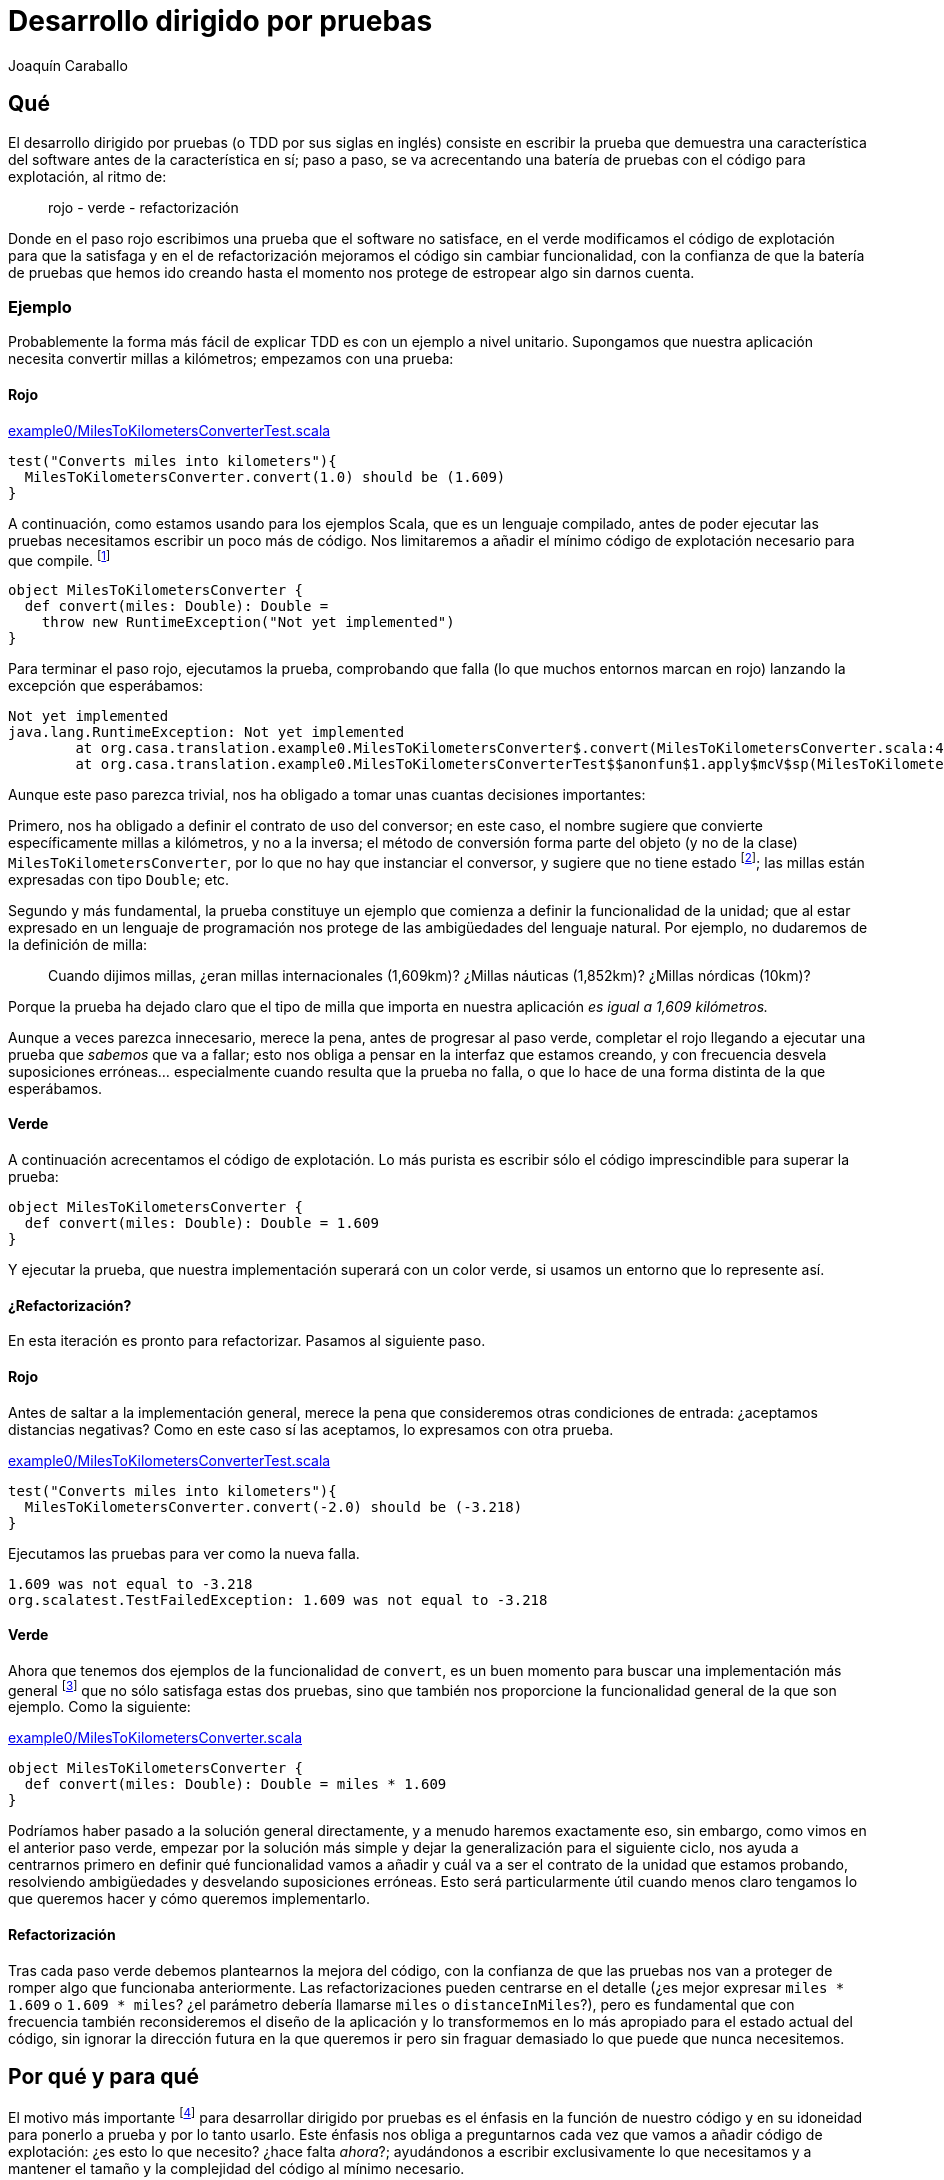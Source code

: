 Desarrollo dirigido por pruebas
===============================
Joaquín Caraballo

Qué
---
El desarrollo dirigido por pruebas (o TDD por sus siglas en inglés) consiste en escribir la prueba que demuestra una característica del software antes de la característica en sí; paso a paso, se va acrecentando una batería de pruebas con el código para explotación, al ritmo de:

______________________________
rojo - verde - refactorización
______________________________

Donde en el paso rojo escribimos una prueba que el software no satisface, en el verde modificamos el código de explotación para que la satisfaga y en el de refactorización mejoramos el código sin cambiar funcionalidad, con la confianza de que la batería de pruebas que hemos ido creando hasta el momento nos protege de estropear algo sin darnos cuenta.

Ejemplo
~~~~~~~
Probablemente la forma más fácil de explicar TDD es con un ejemplo a nivel unitario. Supongamos que nuestra aplicación necesita convertir millas a kilómetros; empezamos con una prueba:

Rojo
^^^^
.https://www.assembla.com/code/tdd-examples/git/nodes/master/src/test/scala/org/casa/translation/example0/MilesToKilometersConverterTest.scala[example0/MilesToKilometersConverterTest.scala]
[source,scala]
-----------------------------------------------------------------------------
test("Converts miles into kilometers"){
  MilesToKilometersConverter.convert(1.0) should be (1.609)
}
-----------------------------------------------------------------------------

A continuación, como estamos usando para los ejemplos Scala, que es un lenguaje compilado, antes  de poder ejecutar las pruebas necesitamos escribir un poco más de código. Nos limitaremos a añadir el mínimo código de explotación necesario para que compile. footnote:[Si estamos usando un entorno de desarrollo, la función de _arreglo_ hará la mayor parte del trabajo por nosotros. En muchos lenguajes como Scala, el compilador nos obligará a incluir alguna implementación antes de permitirnos ejecutar. Algunos desarrolladores suelen implementar inicialmente los métodos lanzando una excepción como en el ejemplo, lo que ayuda a mantener la separación rojo-verde, ya que no se piensa en la implementación hasta el paso verde. Aunque esto pueda parecer prolijo, resulta bastante rápido de producir si tenemos preparada una plantilla en nuestro entorno que introducimos con un atajo. Otra opción es generar la implementación más sencilla que se nos ocurra --por ejemplo, devolviendo +0+ o +null+--.]

[source,scala]
-----------------------------------------------------------------------------
object MilesToKilometersConverter {
  def convert(miles: Double): Double = 
    throw new RuntimeException("Not yet implemented")
}
-----------------------------------------------------------------------------

Para terminar el paso rojo, ejecutamos la prueba, comprobando que falla (lo que muchos entornos marcan en rojo) lanzando la excepción que esperábamos:

-----------------------------------------------------------------------------
Not yet implemented
java.lang.RuntimeException: Not yet implemented
	at org.casa.translation.example0.MilesToKilometersConverter$.convert(MilesToKilometersConverter.scala:4)
	at org.casa.translation.example0.MilesToKilometersConverterTest$$anonfun$1.apply$mcV$sp(MilesToKilometersConverterTest.scala:8)
-----------------------------------------------------------------------------

Aunque este paso parezca trivial, nos ha obligado a tomar unas cuantas decisiones importantes:

Primero, nos ha obligado a definir el contrato de uso del conversor; en este caso, el nombre sugiere que convierte específicamente millas a kilómetros, y no a la inversa; el método de conversión forma parte del objeto (y no de la clase) +MilesToKilometersConverter+, por lo que no hay que instanciar el conversor, y sugiere que no tiene estado footnote:[Para los lectores más familiarizados con Java que con Scala, los objectos creados con +object+ en Scala son semejantes a la parte estática de las clases en Java; los métodos definidos bajo +object+ no están ligados a ninguna instancia de la clase +MilesToKilometersConverter+ (que de hecho aquí no existe). Lo cierto es que estos objetos sí que pueden tener estado (de la misma manera que podemos tener campos estáticos en Java), pero muchos equipos eligen no usar esta característica del lenguaje, a no ser que haya un buen motivo; por eso decimos que definir el método +convert+ en el objeto sugiere que el conversor no tiene estado.]; las millas están expresadas con tipo +Double+; etc.

Segundo y más fundamental, la prueba constituye un ejemplo que comienza a definir la funcionalidad de la unidad; que al estar expresado en un lenguaje de programación nos protege de las ambigüedades del lenguaje natural. Por ejemplo, no dudaremos de la definición de milla:
______________
Cuando dijimos millas, ¿eran millas internacionales (1,609km)? ¿Millas náuticas (1,852km)? ¿Millas nórdicas (10km)?
______________

Porque la prueba ha dejado claro que el tipo de milla que importa en nuestra aplicación _es igual a 1,609 kilómetros._

Aunque a veces parezca innecesario, merece la pena, antes de progresar al paso verde, completar el rojo llegando a ejecutar una prueba que _sabemos_ que va a fallar; esto nos obliga a pensar en la interfaz que estamos creando, y con frecuencia desvela suposiciones erróneas... especialmente cuando resulta que la prueba no falla, o que lo hace de una forma distinta de la que esperábamos.

Verde
^^^^^
A continuación acrecentamos el código de explotación. Lo más purista es escribir sólo el código imprescindible para superar la prueba: 

[source,scala]
-----------------------------------------------------------------------------
object MilesToKilometersConverter {
  def convert(miles: Double): Double = 1.609
}
-----------------------------------------------------------------------------

Y ejecutar la prueba, que nuestra implementación superará con un color verde, si usamos un entorno que lo represente así.


¿Refactorización?
^^^^^^^^^^^^^^^^^
En esta iteración es pronto para refactorizar. Pasamos al siguiente paso.


Rojo
^^^^
Antes de saltar a la implementación general, merece la pena que consideremos otras condiciones de entrada: ¿aceptamos distancias negativas? Como en este caso sí las aceptamos, lo expresamos con otra prueba.

.https://www.assembla.com/code/tdd-examples/git/nodes/master/src/test/scala/org/casa/translation/example0/MilesToKilometersConverterTest.scala[example0/MilesToKilometersConverterTest.scala]
[source,scala]
-----------------------------------------------------------------------------
test("Converts miles into kilometers"){
  MilesToKilometersConverter.convert(-2.0) should be (-3.218)
}
-----------------------------------------------------------------------------

Ejecutamos las pruebas para ver como la nueva falla.

-----------------------------------------------------------------------------
1.609 was not equal to -3.218
org.scalatest.TestFailedException: 1.609 was not equal to -3.218
-----------------------------------------------------------------------------

Verde
^^^^^
Ahora que tenemos dos ejemplos de la funcionalidad de +convert+, es un buen momento para buscar una implementación más general footnote:[A esta generalización Kent Beck la llama http://www.informit.com/articles/article.aspx?p=30641[_triangulación_]. No estoy seguro de que me guste el término, porque la triangulación geométrica a la que hace analogía permite de forma determinista encontrar una posición a partir de los datos de que se dispone. Aquí, sin embargo, los ejemplos por sí solos no nos permitirían encontrar la solución general, que precisa que además entendamos el problema más allá de los ejemplos.] que no sólo satisfaga estas dos pruebas, sino que también nos proporcione la funcionalidad general de la que son ejemplo. Como la siguiente:

.https://www.assembla.com/code/tdd-examples/git/nodes/master/src/main/scala/org/casa/translation/example0/MilesToKilometersConverter.scala[example0/MilesToKilometersConverter.scala]
[source,scala]
-----------------------------------------------------------------------------
object MilesToKilometersConverter {
  def convert(miles: Double): Double = miles * 1.609
}
-----------------------------------------------------------------------------

Podríamos haber pasado a la solución general directamente, y a menudo haremos exactamente eso, sin embargo, como vimos en el anterior paso verde, empezar por la solución más simple y dejar la generalización para el siguiente ciclo, nos ayuda a centrarnos primero en definir qué funcionalidad vamos a añadir y cuál va a ser el contrato de la unidad que estamos probando, resolviendo ambigüedades y desvelando suposiciones erróneas. Esto será particularmente útil cuando menos claro tengamos lo que queremos hacer y cómo queremos implementarlo.


Refactorización
^^^^^^^^^^^^^^^
Tras cada paso verde debemos plantearnos la mejora del código, con la confianza de que las pruebas nos van a proteger de romper algo que funcionaba anteriormente. Las refactorizaciones pueden centrarse en el detalle (¿es mejor expresar +miles * 1.609+ o +1.609 * miles+? ¿el parámetro debería llamarse +miles+ o +distanceInMiles+?), pero es fundamental que con frecuencia también reconsideremos el diseño de la aplicación y lo transformemos en lo más apropiado para el estado actual del código, sin ignorar la dirección futura en la que queremos ir pero sin fraguar demasiado lo que puede que nunca necesitemos.


Por qué y para qué
------------------
El motivo más importante footnote:[_Para mí_ el más importante, seguro que otros discreparán.] para desarrollar dirigido por pruebas es el énfasis en la función de nuestro código y en su idoneidad para ponerlo a prueba y por lo tanto usarlo. Este énfasis nos obliga a preguntarnos cada vez que vamos a añadir código de explotación: ¿es esto lo que necesito? ¿hace falta _ahora_?; ayudándonos a escribir exclusivamente lo que necesitamos y a mantener el tamaño y la complejidad del código al mínimo necesario.

Si bien TDD no exime de buscar y dirigir el diseño deliberadamente, escribir código que, desde el primer momento, es fácil de probar favorece una cierta simplicidad y, definitivamente, evidencia el acoplamiento, guiándonos hacia el cuidado de la colaboración entre las unidades. En particular, la inyección de dependencias y la separación entre sus interfaces y las implementaciones, emergen de forma natural, dado que facilitan las pruebas automatizadas.

Los proyectos que se desarrollan dirigidos por pruebas cuentan en todo momento con una batería de pruebas al día, que documenta la intención de cada unidad del software, de combinaciones de unidades y del software en su totalidad. Además, las pruebas, si bien no la garantizan, dan una buena indicación de la corrección del software; lo que reduce el miedo a romper algo, y lo sustituye por un hábito diligente de refactorizar con frecuencia y mejorar el diseño progresivamente.

Ejemplo de cómo las pruebas nos guían respecto a la cohesión y el acoplamiento
~~~~~~~~~~~~~~~~~~~~~~~~~~~~~~~~~~~~~~~~~~~~~~~~~~~~~~~~~~~~~~~~~~~~~~~~~~~~~~
En la clase siguiente, el método +translate+ traduce un texto del español a una especie de inglés, mostrando por pantalla el resultado; este código es poco probable que haya sido desarrollado guiado por pruebas, dado que el resultado principal, la traducción, no se pone a disposición del codigo externo de ninguna manera que sea fácil de incluir en una prueba, sino que se manifiesta llamando al método +println+ que da acceso a la consola, es decir, mediante un _efecto secundario_, lo que dificulta la verificación desde una prueba.

.https://www.assembla.com/code/tdd-examples/git/nodes/master/src/main/scala/org/casa/translation/example1coupled/SpanishIntoEnglishTranslator.scala[example1coupled/SpanishIntoEnglishTranslator.scala]
[source,scala]
-----------------------------------------------------------------------------
class SpanishIntoEnglishTranslator {
  def translate(spanish: String) {
    println(spanish.split(' ').map(_ match {
      case "yo" => "I"
      case "soy" => "am"
      case _ => "mmmeh"
    }).mkString(" "))
  }
}
-----------------------------------------------------------------------------

Si lo desarrollamos con la facilidad de prueba en mente desde el principio, probablemente nos encontraremos con que, para probar el resultado de la traducción, necesitamos que el código que traduce devuelva el resultado; de hecho, ¿acaso no es la traducción en sí la responsabilidad principal de esta clase, y no el mostrar por pantalla? Si pudiéramos obtener el resultado, una prueba de nuestro traductor podría ser algo así:

.https://www.assembla.com/code/tdd-examples/git/nodes/master/src/test/scala/org/casa/translation/example2/SpanishIntoEnglishTranslatorTest.scala[example2/SpanishIntoEnglishTranslatorTest.scala]
[source,scala]
-----------------------------------------------------------------------------
var translator: SpanishIntoEnglishTranslator = _

before {
  translator = new SpanishIntoEnglishTranslator()
}

test("translates what it can") {
  translator.translate("yo soy") should be("I am")
}

test("mmmehs what it can't") {
  translator.translate("dame argo") should be("mmmeh mmmeh")
}
-----------------------------------------------------------------------------

Lo que nos llevaría a un traductor menos acoplado a la muestra por pantalla

.https://www.assembla.com/code/tdd-examples/git/nodes/master/src/main/scala/org/casa/translation/example2/SpanishIntoEnglishTranslator.scala[example2/SpanishIntoEnglishTranslator.scala]
[source,scala]
-----------------------------------------------------------------------------
class SpanishIntoEnglishTranslator {
  def translate(spanish: String): String =
    spanish.split(' ').map(_ match {
      case "yo" => "I"
      case "soy" => "am"
      case _ => "mmmeh"
    }).mkString(" ")
}
-----------------------------------------------------------------------------

Probar el conjunto de la aplicación
-----------------------------------
Hasta ahora nos hemos centrado en las pruebas unitarias; no obstante, si somos consecuentes con los principios que hemos visto --guiarnos manteniendo el enfoque en los objetivos del software, documentar y verificar--, deberemos considerar fundamental guiar el desarrollo de cada parte de la funcionalidad mediante una prueba que la ejercite en su conjunto; lo ideal será que todas las pruebas funcionales verifiquen el conjunto del software, en un entorno similar al de explotación, o incluso en el entorno de explotación en sí. En la práctica suele haber muchos obstáculos, por ejemplo, puede que sea demasiado costoso llevar a cabo _de verdad_ ciertas acciones destructivas, que no haya suficientes recursos, o que se hayan impuesto decisiones arquitectónicas que dificulten las pruebas; sin embargo, eso no significa que tengamos que claudicar completamente; a menudo, lograremos las mejoras más importantes en el software y en la organización en la que se crea cuestionando las limitaciones.

Ejemplo
~~~~~~~
Volvamos al ejemplo inicial de conversión de distancias, y supongamos que necesitamos ofrecer a nuestros clientes un servicio de conversión de unidades a través de un servicio web, porque hemos decidido que no hay suficientes conversores en Internet. La _primera_ prueba que vamos a escribir, incluso antes de las que vimos en la introducción, es una prueba que ejercite el conjunto de la aplicación. Nos concentraremos en un cierto mínimo incremento de funcionalidad, visible para los usuarios del sistema, que requiera una implementación reducida y que tenga un alto valor desde un punto de vista comercial o de los objetivos últimos del proyecto. En nuestro caso empezamos con la conversión de millas a kilómetros.

.https://www.assembla.com/code/unitconvert/git/nodes/master/src/test/scala/org/casa/unitconvert/step1/functional/ConversionTest.scala[step1/functional/ConversionTest.scala]
[source,scala]
-----------------------------------------------------------------------------
class ConversionTest extends FunSuite with ShouldMatchers with BeforeAndAfter {
  test("Converts miles into kilometers") {
    get("http://localhost:8080/1.0") should be("1.609")
  }

  def get(url: String): String = {
    Request.Get(url).execute().returnContent().asString()
  }

  var converter: Server = _

  before {
    converter = Converter.start(8080)
  }

  after {
    converter.stop()
  }
}
-----------------------------------------------------------------------------

El método +get+ es aquí un método de ayuda para pruebas, que hace una petición _HTTP get_ y devuelve en contenido del cuerpo del mensaje. Evidentemente, poner esto en funcionamiento requiere un cierto trabajo, pero si nos concentramos en lo fundamental, no será tanto y además nos ayudará a plantearnos cuestiones importantes acerca del sistema, particularmente a nivel de aplicación, por ejemplo: _¿cómo nos comunicaremos con el sistema?_; y acerca de cómo lo vamos a probar. Así, desde el primer momento la facilidad de prueba es un _usuario de pleno derecho_ de nuestro proyecto.

Con esta prueba como guía, nos concentraremos ahora en recorrer todo el sistema, casi a toda velocidad, hasta que la satisfagamos. En el mundo de Java/Scala, la forma típica de resolver esto es con un Servlet. De nuevo comenzamos con una prueba, esta vez a nivel unitario.

.https://www.assembla.com/code/unitconvert/git/nodes/master/src/test/scala/org/casa/unitconvert/step1/ConverterTest.scala[step1/ConverterTest.scala]
[source,scala]
-----------------------------------------------------------------------------
class ConverterTest extends FunSuite {
  test("Responds to get requests converting miles into kilometers") {
    val response = mock(classOf[HttpServletResponse])
    val printWriter = mock(classOf[PrintWriter])
    when(response.getWriter).thenReturn(printWriter)

    new Converter().doGet(mock(classOf[HttpServletRequest]), response)

    verify(printWriter).print("1.609")
  }
}
-----------------------------------------------------------------------------


Un conversor más o menos mínimo usando Jetty viene a ser:

.https://www.assembla.com/code/unitconvert/git/nodes/master/src/main/scala/org/casa/unitconvert/step1/Converter.scala[step1/Converter.scala]
[source,scala]
-----------------------------------------------------------------------------
class Converter extends HttpServlet {
  override def doGet(req: HttpServletRequest, resp: HttpServletResponse) {
    resp.getWriter.print("1.609")
  }
}

object Converter {
  def main(args: Array[String]){
    start(8080)
  }

  def start(port: Int): Server = {
    val context = new ServletContextHandler()
    context.setContextPath("/")
    context.addServlet(new ServletHolder(new Converter()), "/*")

    val converter = new Server(port)
    converter.setHandler(context)

    converter.start()
    converter
  }
}
-----------------------------------------------------------------------------

Como vemos la funcionalidad que estamos ofreciendo es, como en el ejemplo inicial, trivial. Pero llegar a ella nos ha obligado a definir el esqueleto de todo nuestro sistema, incluyendo código de explotación y de prueba.

A continuación progresaremos dependiendo de nuestras prioridades. Por ejemplo, podemos concentrarnos en completar funcionalmente la conversión de millas a kilómetros.

.https://www.assembla.com/code/unitconvert/git/nodes/master/src/test/scala/org/casa/unitconvert/step2/functional/ConversionTest.scala[step2/functional/ConversionTest.scala]
[source,scala]
-----------------------------------------------------------------------------
test("Converts negative miles into kilometers") {
  get("http://localhost:8080/-2.0") should be("-3.218")
}
-----------------------------------------------------------------------------

.https://www.assembla.com/code/unitconvert/git/nodes/master/src/main/scala/org/casa/unitconvert/step2/Converter.scala[step2/Converter.scala]
[source,scala]
-----------------------------------------------------------------------------
class Converter extends HttpServlet {
  override def doGet(req: HttpServletRequest, resp: HttpServletResponse) {
    val miles = req.getRequestURI.substring(1).toDouble
    resp.getWriter.print(miles * 1.609)
  }
}
-----------------------------------------------------------------------------

A continuación el manejo de los casos de error, como cantidades de millas que no sean numéricas

.https://www.assembla.com/code/unitconvert/git/nodes/master/src/test/scala/org/casa/unitconvert/step3/functional/ConversionTest.scala[step3/functional/ConversionTest.scala]
[source,scala]
-----------------------------------------------------------------------------
test("Responds with SC_BAD_REQUEST (400) and error message to unparseable amounts of miles") {
  statusCode("http://localhost:8080/blah") should be(HttpServletResponse.SC_BAD_REQUEST)
  get("http://localhost:8080/blah") should be("Miles incorrectly specified in URI: '/blah'")
}
-----------------------------------------------------------------------------

.https://www.assembla.com/code/unitconvert/git/nodes/master/src/main/scala/org/casa/unitconvert/step3/Converter.scala[step3/Converter.scala]
[source,scala]
-----------------------------------------------------------------------------
class Converter extends HttpServlet {
  override def doGet(req: HttpServletRequest, resp: HttpServletResponse) {
    val milesAsString = req.getRequestURI.substring(1)
    try {
      val miles = milesAsString.toDouble
      resp.getWriter.print(miles * 1.609)
    }
    catch {
      case _: NumberFormatException => {
        resp.setStatus(HttpServletResponse.SC_BAD_REQUEST)
        resp.getWriter.print("Miles incorrectly specified in URI: '" + req.getRequestURI + "'")
      }
    }
  }
}
-----------------------------------------------------------------------------

Además de los pasos _rojos_ y _verdes_ que hemos visto en el ejemplo hasta ahora, a medida que la aplicación va creciendo, debemos tanto refactorizar a nivel unitario como ir mejorando el diseño; por ejemplo, si en los próximos pasos la aplicación necesitase responder a distintas rutas con distintas conversiones, probablemente decidiríamos extraer el análisis de las URIs a una unidad independiente e introduciríamos distintos objetos a los que delegar dependiendo del tipo de conversión.


Probar una sola cosa a la vez
-----------------------------
El mantenimiento de la batería de pruebas, que crece con la aplicación, requiere una inversión de esfuerzo constante; hacer que cada prueba verifique únicamente un aspecto de la aplicación nos ayudará a mantener este esfuerzo manejable y además las hará más fáciles de entender, y por lo tanto más eficientes. Idealmente, el cambio de un detalle del funcionamiento de nuestra aplicación debería afectar exclusivamente a una prueba que sólo verifica ese detalle, o, dicho de otra manera:

* si es relativamente fácil cambiar un cierto aspecto del funcionamiento sin que falle ninguna prueba, tenemos una laguna en la cobertura de la batería; footnote:[El tipo de pruebas con las que guiamos el desarrollo en este artículo documentan el comportamiento con buenos ejemplos, pero generalmente no lo garantizan para todas las posibles entradas, ni aspiran a hacerlo; por lo tanto, normalmente es muy fácil cambiar el comportamiento de forma intencionada sin que las pruebas dejen de satisfacerse --por ejemplo, con algo como +if(input==15) throw new EasterEgg("!!")+--; una buena cobertura en TDD está en el punto de equilibrio en el que sea poco probable cambiar la funcionalidad accidentalmente sin que fallen las pruebas.]
* si falla más de una, la batería tiene código redundante, incrementando el coste de mantenimiento;
* si la prueba que falla incluye la verificación de elementos que no están directamente relacionados con nuestro cambio, probablemente sea demasiado compleja, dado que introducir el cambio en el sistema requiere tener en cuenta aspectos independientes de la aplicación.

Ejemplo de pruebas centradas
~~~~~~~~~~~~~~~~~~~~~~~~~~~~
Volvamos a donde dejamos el ejemplo del traductor y supongamos que lo siguiente que queremos hacer es separar las palabras del texto original no sólo mediante espacios, sino también mediante cambios de línea. Como estamos guiando los cambios con pruebas, añadimos a +SpanishIntoEnglishTranslatorTest+ una prueba que verifique el nuevo funcionamiento.

[source,scala]
-----------------------------------------------------------------------------
test("splits by change of line") {
  translator.translate("yo\nsoy") should be("I am")
}
-----------------------------------------------------------------------------

El problema que tiene esto es que la prueba mezcla la separación del texto original y la traducción de las palabras; la idea que queremos transmitir con este ejemplo estaría más clara si pudiéramos expresar la entrada como +"xxx\nxx"+ y la condición a cumplir como +should be(Seq("xxx", "xx"))+; sin embargo, la forma actual del sistema no lo permite, porque la traducción es parte del método que estamos probando.

Supongamos además que el siguiente incremento funcional afectase a la traducción de palabras en sí, por ejemplo, cambiando el idioma origen al francés o a otra variante del español; este cambio afectaría a cada una de las pruebas de +SpanishIntoEnglishTranslatorTest+, pero, ¿por qué debería verse afectada una prueba como +test("splits by change of line")+, cuyo propósito es probar la separación en palabras?

Podemos ver estas deficiencias de nuestra batería como el resultado de una granularidad inapropiada, dado que la misma prueba está verificando varias cosas: separación, traducción y reunión de palabras. La solución consistiría en refactorizar antes de aplicar el cambio: ¿Quizá la clase que se encarga de descomponer y componer debería ser distinta de la que traduzca palabra por palabra?

Extraemos la división de palabras a su propia unidad, con lo que podemos expresar, con una prueba más centrada, la división del texto a traducir por saltos de línea:

.https://www.assembla.com/code/tdd-examples/git/nodes/master/src/test/scala/org/casa/translation/example3/SplitterTest.scala[example3/SplitterTest.scala]
[source,scala]
-----------------------------------------------------------------------------
class SplitterTest extends FunSuite with ShouldMatchers {
  test("splits by space") {
    Splitter("xxx xx") should be(Seq("xxx", "xx"))
  }

  test("splits by change of line") {
    Splitter("xxx\nxx") should be(Seq("xxx", "xx"))
  }
}
-----------------------------------------------------------------------------

.https://www.assembla.com/code/tdd-examples/git/nodes/master/src/main/scala/org/casa/translation/example3/Splitter.scala[example3/Splitter.scala]
[source,scala]
-----------------------------------------------------------------------------
object Splitter extends ((String) => Seq[String]) {
  def apply(s: String): Seq[String] = s split """[ \n]"""
}
-----------------------------------------------------------------------------

El traductor lo recibe como una dependencia inyectada mediante el constructor. footnote:[En este ejemplo nos hemos quedado con pruebas que ejercitan las unidades unidades independientemente; perdiendo la cobertura de la combinación de ambas unidades. Sin embargo, en la práctica, este código formaría parte de un proyecto mayor que contaría con baterías de pruebas de mayor ámbito, que incluirían la verificación del comportamiento conjunto.]

.https://www.assembla.com/code/tdd-examples/git/nodes/master/src/test/scala/org/casa/translation/example3/SpanishIntoEnglishTranslatorTest.scala[example3/SpanishIntoEnglishTranslatorTest.scala]
[source,scala]
-----------------------------------------------------------------------------
class SpanishIntoEnglishTranslatorTest extends FunSuite with ShouldMatchers with BeforeAndAfter {
  var translator: SpanishIntoEnglishTranslator = _

  before {
    translator = new SpanishIntoEnglishTranslator(_ split ' ')
  }

  test("translates what it can") {
    translator.translate("yo soy") should be("I am")
  }

  test("mmmehs what it can't") {
    translator.translate("dame argo") should be("mmmeh mmmeh")
  }
}
-----------------------------------------------------------------------------

.https://www.assembla.com/code/tdd-examples/git/nodes/master/src/main/scala/org/casa/translation/example3/SpanishIntoEnglishTranslator.scala[example3/SpanishIntoEnglishTranslator.scala]
[source,scala]
-----------------------------------------------------------------------------
class SpanishIntoEnglishTranslator(val splitter: (String) => Seq[String]) {
  def translate(spanish: String): String = {
    val split = splitter(spanish)
    split.map(_ match {
      case "yo" => "I"
      case "soy" => "am"
      case _ => "mmmeh"
    }).mkString(" ")
  }
}
-----------------------------------------------------------------------------

El aumento de la granularidad nos ha permitido que la introducción de funcionalidad nueva no afecte a multitud de pruebas. Sin embargo, esto no ha sido gratis; hemos aumentado la complejidad del código. Al final, todas estas decisiones hay que valorarlas una a una y decidir qué es lo más apropiado en cada caso, teniendo en cuenta aspectos como la complejidad, el tiempo de ejecución y la dirección en la que esperamos y queremos que vaya el proyecto.

Mantener verde la batería
-------------------------
La batería de pruebas es la documentación de la funcionalidad de nuestro código. Una documentación que se mantiene al día, porque va creciendo con cada cambio y es ejercitada, es decir, ejecutamos las pruebas, al menos con cada envío de los cambios al repositorio. 

Trabajar dirigido por pruebas significa mantener siempre el correcto funcionamiento del sistema; idealmente la última versión en el repositorio común deberá estar en todo momento lista para ponerla en explotación, y las pruebas satisfechas en todo momento footnote:[De hecho, algunos equipos hacen exactamente eso, ponen cada versión que satisface la batería completa automáticamente en explotación.], con lo que la documentación proporcionada por las pruebas estará siempre al día. Para lograrlo, deberemos comprobar la satisfacción de las pruebas antes de enviar cualquier cambio al repositorio común; además, muchos equipos se ayudan de un sistema de integración continua que verifica automáticamente la batería cada vez que se detecta un cambio en el repositorio.

A medida que crece la aplicación, el tiempo que requiere la batería completa tiende a aumentar, lo que incrementa el coste del desarrollo y motiva a los desarrolladores a no siempre satisfacer la batería completa o a espaciar los envios de cambios al repositorio común; ambos efectos muy perniciosos. Para mantener viable la programación dirigida por pruebas, debemos esforzarnos en mantener reducido este tiempo; la manera de lograrlo va más allá de un artículo introductorio, pero incluye la selección y el ajuste de la tecnología empleada para los distintos elementos de la batería, la ejecución en paralelo e incluso la partición de la aplicación en sí o cualquier ajuste que la haga más rápida.footnote:[Otra forma de reducir el tiempo es transigiendo en alguna medida, es decir, no cumpliendo en ocasiones todo lo que describimos en este artículo.]

Otro problema relacionado con el coste de la batería son los fallos intermitentes, que necesitarán un esfuerzo importante de mantenimiento; hemos de invertir el esfuerzo necesario para entender la raíz de cada fallo y resolverlo. Las fuentes típicas de fallos intermitentes son los aspectos no deterministas del software: Por ejemplo, cuando lo que verificamos es naturaleza asíncrona, necesitamos controlar el estado de la aplicación mediante puntos de sincronización. Algunas condiciones son imposibles de verificar per se, como la ausencia de comportamiento; en estos casos a menudo la solución pasa por alterar la aplicación desvelando su estado lo suficiente como para que las pruebas puedan sincronizarse con la aplicación y sepan cuándo debería haber tenido lugar el evento que estemos verificando. También suelen causar fallos intermitentes las dependencias de elementos fuera del control de la prueba, como el reloj del sistema; y su solución pasa normalmente por la inclusión y el control de dicho elemento desde la prueba, por ejemplo, alterando la percepción del tiempo de la aplicación mediante un _proxy_ controlable desde las pruebas.

Críticas
--------
Diseño prematuro
~~~~~~~~~~~~~~~~
El ejemplo de pruebas centradas ilustra también una de las principales críticas contra el desarrollo dirigido por pruebas: para poder probar la clase de traducción satisfactoriamente, la hemos descompuesto en un diccionario y un desensamblador/ensamblador de palabras; sin embargo, si de verdad fuéramos a diseñar un sistema de traducción automatizada esta abstracción no sería apropiada, ya que el diccionario necesita el contexto, la disposición de palabras en el texto resultante depende de la función gramatical, etc. ¿Significa esto que el TDD nos ha guiado en la dirección incorrecta?

Como dijimos antes, desarrollar dirigidos por pruebas significa considerar las pruebas como usuarios de pleno derecho de nuestro código, añadiendo, así, un coste en cantidad de código y en la complejidad del diseño que elegimos pagar para beneficiarnos de la guía de las pruebas; optar por el TDD es considerar que este coste vale la pena. Sería menos costoso desarrollar sin la guía de las pruebas si supiésemos exactamente cuáles son los requisitos e incluso qué código escribir desde el principio. El TDD se opone a esta visión considerando el desarrollo como un proceso progresivo en el que el equipo va descubriendo _qué_ y _cómo_ desarrollar, a medida crea la aplicación y la va poco a poco transformando, enriqueciendo y simplificando, pasando siempre de un sistema que funciona a un otro sistema que funciona, y que hace quizá un poco más que el anterior.

Volviendo a la prematuridad del diseño, si bien es cierto que las pruebas a veces adelantan la necesidad de descomponer el código, estas decisiones se vuelven más baratas dado que los cambios en el diseños son menos costosos gracias a la protección que nos da nuestra batería. Y, además, esto se ve también compensado por las innumerables ocasiones en las que no añadiremos complejidad al código de explotación porque esa complejidad no es necesaria para satisfacer las pruebas, probablemente porque no lo es en absoluto para lo que requerimos de nuestra aplicación en ese momento.

Guiar sólo mediante pruebas funcionales
~~~~~~~~~~~~~~~~~~~~~~~~~~~~~~~~~~~~~~~
Algunos equipos experimentados deciden utilizar las pruebas para guiar el desarrollo a nivel funcional, pero no a nivel unitario, sólo escribiendo pruebas unitarias cuando no resulta práctico cubrir con pruebas funcionales ciertas partes del código. Esto lo hacen porque ven las pruebas unitarias más como un lastre que como una guía útil en el diseño interno de la aplicación, quizá porque consideran que su criterio es suficiente para lograr un buen diseño interno. Nuestra recomendación es comenzar guiando todas las unidades por pruebas y progresar hacia un equilibrio en el que no probemos a nivel unitario el código que sea obvio, pero donde reconozcamos que el código que no merece la pena guiar mediante pruebas por ser obvio probablemente es poco útil footnote:[En algunos casos, debido a una convención sospechosa o a las limitaciones de nuestro lenguaje de programación --por ejemplo, los métodos _set_ y _get_ en Java--.], y que el que es difícil de probar probablemente peca de acoplado. La recomendación es, en definitiva, aplicar el sentido común pero no renunciar a la guía que nos proporcionan las pruebas en el desarrollo de los niveles inferiores de la aplicación.

Conclusión
----------
El desarrollo dirigido por pruebas nos ayuda a construir aplicaciones donde aquello que nos motiva a escribir el software guía cada línea de código, evitando a cada nivel desperdiciar nuestros esfuerzos en desarrollar funcionalidad que no sea exactamente la que necesitamos, o que sea simplemente innecesaria. La guía de las pruebas, combinada con el diseño continuo, hace posible un estilo de desarrollo orgánico, en el que el equipo evoluciona la aplicación, a medida que mejora su conocimiento de los requisitos del dominio y de la implementación ideal para resolverlos. Además, la utilización de pruebas desde el primer momento, desvela el acoplamiento y nos incita a descomponer el código en unidades cohesivas con depencias claramente identificadas.

Si bien no hay un concenso absoluto en la idoineidad del desarrollo guiado por pruebas , muchos equipos lo usan, particularmente para aplicaciones comerciales y en lenguajes orientados a objetos. Nuestra opinión es que, además de dar sentido y ritmo a cada actividad del desarrollo, lo hace más divertido, porque da al desarrollador más libertad para mejorar y acrecentar el software.

[bibliography]
Bibliografía
------------
- Kent Beck. 'Test Driven Development: By example'. Addison Wesley. 1a edición. 8 de noviembre de 2002.
- Kent Beck. 'Test Driven Development: Equality for All'. InformIT. 24 de junio de 2003. http://www.informit.com/articles/article.aspx?p=30641
- Steve Freeman, Nat Pryce. 'Growing Object-Oriented Software Guided by Tests'. Addison-Wesley Professional. 1 edition. October 22, 2009.
